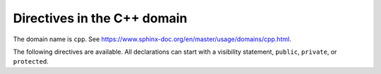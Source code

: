 ..
   Copyright (c) 2021 Pradyun Gedam
   Licensed under Creative Commons Attribution-ShareAlike 4.0 International License
   SPDX-License-Identifier: CC-BY-SA-4.0

Directives in the C++ domain
----------------------------

The domain name is ``cpp``. See https://www.sphinx-doc.org/en/master/usage/domains/cpp.html.

The following directives are available. All declarations can start with a
visibility statement, ``public``, ``private``, or ``protected``.

.. cpp:class:: MyClass : public MyBase, MyOtherBase

   The ``.. cpp:class::`` directive, showing a class or struct.

.. cpp:class:: OuterScope::MyClass2 : public MyBase, MyOtherBase

   The ``.. cpp:class::`` directive, showing a class/struct.

.. cpp:class:: template<typename T, std::size_t N> std::array

   The ``.. cpp:class::`` directive, showing a class or struct.

.. cpp:class:: template<> std::array2<bool, 256>

   The ``.. cpp:class::`` directive, showing a class or struct.

.. cpp:class:: template<typename T> std::array3<T, 42>

   The ``.. cpp:class::`` directive, showing a class or struct.

.. cpp:function:: bool myMethod(int arg1, std::string arg2)

   The ``.. cpp:function::`` directive, showing a function or member function with parameters and types.

.. cpp:function:: bool myMethod2(int, double)

   The ``.. cpp:function::`` directive, showing a function or member function with unnamed parameters.

.. cpp:function:: const T &MyClass::operator[](std::size_t i) const

   The ``.. cpp:function::`` directive, showing an overload for the indexing operator.

.. cpp:function:: operator bool() const

   The ``.. cpp:function::`` directive, showing a casting operator.

.. cpp:function:: constexpr void my_constexpr_function(std::string &bar[2]) noexcept

   The ``.. cpp:function::`` directive, showing a ``constexpr`` function.

.. cpp:function:: MyClass::MyClass4(const MyClass&) = default

   The ``.. cpp:function::`` directive, showing a copy constructor with default implementation.

.. cpp:function:: template<typename U> void my_function_template(U &&u)

   The ``.. cpp:function::`` directive, showing a function template.

.. cpp:function:: template<> void my_function_template_specialisation(int i)

   The ``.. cpp:function::`` directive, showing a function template specialisation.

.. cpp:member:: std::string MyClass::myMember

   The ``.. cpp:member::`` directive, showing a variable or member variable.

.. cpp:var:: std::string MyClass::myOtherMember[N][M]

   The ``.. cpp:var::`` directive, showing a variable.

.. cpp:member:: int my_member_variable = 42

   The ``.. cpp:member::`` directive, showing a member variable.

.. cpp:member:: template<class T> constexpr T my_constexpr = T(3.1415926535897932385)

   The ``.. cpp:member::`` directive, showing a variable template.

.. cpp:type:: std::vector<int> MyListType

   The ``.. cpp:type::`` directive, showing a typedef-like declaration of a type.

.. cpp:type:: MyContainerType::const_iterator

   The ``.. cpp:type::`` directive, showing a declaration of a type alias with unspecified type.

.. cpp:type:: MyTypeAlias = std::unordered_map<int, std::string>

   The ``.. cpp:type::`` directive, showing a declaration of a type alias.

.. cpp:type:: template<typename T> MyTemplatedTypeAlias = std::vector<T>

   The ``.. cpp:type::`` directive, showing a templated type alias can also be

.. cpp:enum:: MyEnum

   The ``.. cpp:enum::`` directive, showing an unscoped enum.

.. cpp:enum:: MySpecificEnum : long

   The ``.. cpp:enum::`` directive, showing an unscoped enum with specified underlying type.

.. cpp:enum-class:: MyScopedEnum

   The ``.. cpp:enum-class::`` directive, showing a scoped enum.

.. cpp:enum-struct:: protected MyScopedVisibilityEnum : std::underlying_type<MySpecificEnum>::type

   The ``.. cpp:enum-struct::`` directive, showing a scoped enum with non-default visibility, and with a specified underlying type.

.. cpp:enumerator:: MyEnum::myEnumerator

   The ``.. cpp:enumerator::`` directive, showing an enumerator.

.. cpp:enumerator:: MyEnum::myOtherEnumerator = 42

   The ``.. cpp:enumerator::`` directive, showing a enumerator with a value.

.. cpp:union:: my_union

   The ``.. cpp:union::`` directive, showing a union.

.. cpp:concept:: template<typename It> std::Iterator

   The ``.. cpp:concept::`` directive, showing a proxy to an element of a notional sequence.

   - :cpp:expr:`*r`, when :cpp:expr:`r` is dereferenceable.
   - :cpp:expr:`++r`, with return type :cpp:expr:`It&`, when
     :cpp:expr:`r` is incrementable.

.. cpp:alias:: myAlias myMethod(int arg1, std::string arg2)

   The ``.. cpp:alias::`` directive, showing an alias declaration.
